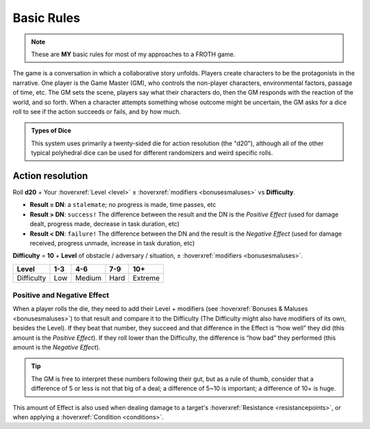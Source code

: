 Basic Rules
===========

.. note::

   These are **MY** basic rules for most of my approaches to a FROTH game.

The game is a conversation in which a collaborative story unfolds. Players create characters to be the protagonists in the narrative. One player is the Game Master (GM), who controls the non-player characters, environmental factors, passage of time, etc. The GM sets the scene, players say what their characters do, then the GM responds with the reaction of the world, and so forth. When a character attempts something whose outcome might be uncertain, the GM asks for a dice roll to see if the action succeeds or fails, and by how much.

.. admonition:: Types of Dice

   This system uses primarily a twenty-sided die for action resolution (the "d20"), although all of the other typical polyhedral dice can be used for different randomizers and weird specific rolls.

Action resolution
-----------------

Roll **d20** + Your :hoverxref:`Level <level>` ± :hoverxref:`modifiers <bonusesmaluses>` vs **Difficulty**.

- **Result = DN**: a ``stalemate``; no progress is made, time passes, etc
- **Result > DN**: ``success!`` The difference between the result and the DN is the *Positive Effect* (used for damage dealt, progress made, decrease in task duration, etc)
- **Result < DN**: ``failure!`` The difference between the DN and the result is the *Negative Effect* (used for damage received, progress unmade, increase in task duration, etc)

**Difficulty** = **10** + **Level** of obstacle / adversary / situation, ± :hoverxref:`modifiers <bonusesmaluses>`.

+------------+-----+--------+------+---------+
|    Level   | 1-3 |   4-6  |  7-9 |   10+   |
+============+=====+========+======+=========+
| Difficulty | Low | Medium | Hard | Extreme |
+------------+-----+--------+------+---------+

.. _effect:

Positive and Negative Effect
~~~~~~~~~~~~~~~~~~~~~~~~~~~~

When a player rolls the die, they need to add their Level + modifiers (see :hoverxref:`Bonuses & Maluses <bonusesmaluses>`) to that result and compare it to the Difficulty (The Difficulty might also have modifiers of its own, besides the Level). If they beat that number, they succeed and that difference in the Effect is “how well” they did (this amount is the *Positive Effect*). If they roll lower than the Difficulty, the difference is “how bad” they performed (this amount is the *Negative Effect*). 

.. tip::

   The GM is free to interpret these numbers following their gut, but as a rule of thumb, consider that a difference of 5 or less is not that big of a deal; a difference of 5~10 is important; a difference of 10+ is huge.

This amount of Effect is also used when dealing damage to a target's :hoverxref:`Resistance <resistancepoints>`, or when applying a :hoverxref:`Condition <conditions>`.